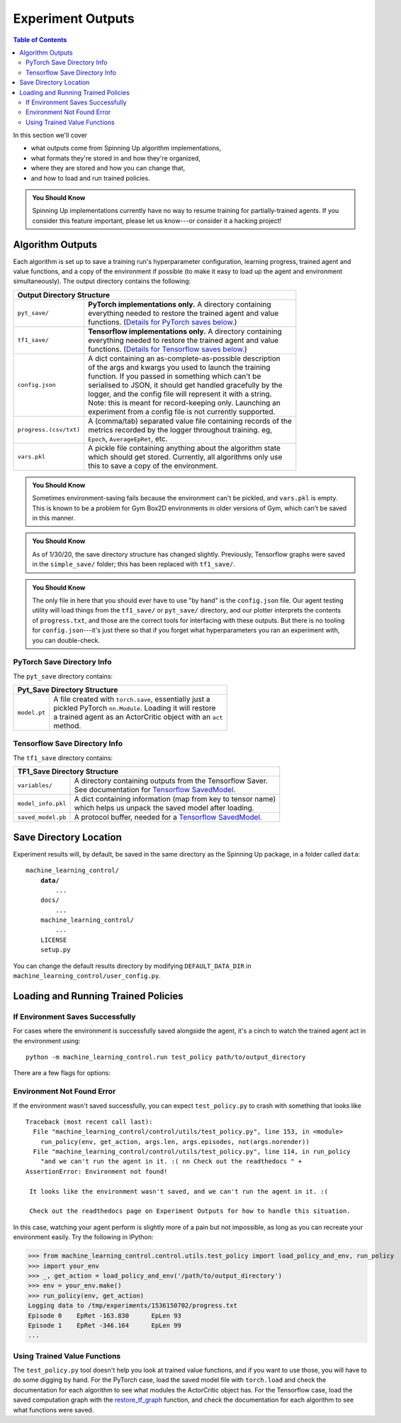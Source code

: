 ==================
Experiment Outputs
==================

.. contents:: Table of Contents

In this section we'll cover

- what outputs come from Spinning Up algorithm implementations,
- what formats they're stored in and how they're organized,
- where they are stored and how you can change that,
- and how to load and run trained policies.

.. admonition:: You Should Know

    Spinning Up implementations currently have no way to resume training for partially-trained agents. If you consider this feature important, please let us know---or consider it a hacking project!

Algorithm Outputs
=================

Each algorithm is set up to save a training run's hyperparameter configuration, learning progress, trained agent and value functions, and a copy of the environment if possible (to make it easy to load up the agent and environment simultaneously). The output directory contains the following:

+---------------------------------------------------------------------------------------+
| **Output Directory Structure**                                                        |
+-----------------------+---------------------------------------------------------------+
|``pyt_save/``          | | **PyTorch implementations only.** A directory containing    |
|                       | | everything needed to restore the trained agent and value    |
|                       | | functions. (`Details for PyTorch saves below.`_)            |
+-----------------------+---------------------------------------------------------------+
|``tf1_save/``          | | **Tensorflow implementations only.** A directory containing |
|                       | | everything needed to restore the trained agent and value    |
|                       | | functions. (`Details for Tensorflow saves below.`_)         |
+-----------------------+---------------------------------------------------------------+
|``config.json``        | | A dict containing an as-complete-as-possible description    |
|                       | | of the args and kwargs you used to launch the training      |
|                       | | function. If you passed in something which can't be         |
|                       | | serialised to JSON, it should get handled gracefully by the |
|                       | | logger, and the config file will represent it with a string.|
|                       | | Note: this is meant for record-keeping only. Launching an   |
|                       | | experiment from a config file is not currently supported.   |
+-----------------------+---------------------------------------------------------------+
|``progress.(csv/txt)`` | | A (comma/tab) separated value file containing records of the|
|                       | | metrics recorded by the logger throughout training. eg,     |
|                       | | ``Epoch``,   ``AverageEpRet``, etc.                         |
+-----------------------+---------------------------------------------------------------+
|``vars.pkl``           | | A pickle file containing anything about the algorithm state |
|                       | | which should get stored. Currently, all algorithms only use |
|                       | | this to save a copy of the environment.                     |
+-----------------------+---------------------------------------------------------------+

.. admonition:: You Should Know

    Sometimes environment-saving fails because the environment can't be pickled, and ``vars.pkl`` is empty. This is known to be a problem for Gym Box2D environments in older versions of Gym, which can't be saved in this manner.

.. admonition:: You Should Know

    As of 1/30/20, the save directory structure has changed slightly. Previously, Tensorflow graphs were saved in the ``simple_save/`` folder; this has been replaced with ``tf1_save/``.

.. admonition:: You Should Know

    The only file in here that you should ever have to use "by hand" is the ``config.json`` file. Our agent testing utility will load things from the ``tf1_save/`` or ``pyt_save/`` directory, and our plotter interprets the contents of ``progress.txt``, and those are the correct tools for interfacing with these outputs. But there is no tooling for ``config.json``---it's just there so that if you forget what hyperparameters you ran an experiment with, you can double-check.



PyTorch Save Directory Info
---------------------------
.. _`Details for PyTorch saves below.`:

The ``pyt_save`` directory contains:

+----------------------------------------------------------------------------------+
| **Pyt_Save Directory Structure**                                                 |
+------------------+---------------------------------------------------------------+
|``model.pt``      | | A file created with ``torch.save``, essentially just a      |
|                  | | pickled PyTorch ``nn.Module``. Loading it will restore      |
|                  | | a trained agent as an ActorCritic object with an ``act``    |
|                  | | method.                                                     |
+------------------+---------------------------------------------------------------+


Tensorflow Save Directory Info
------------------------------
.. _`Details for Tensorflow saves below.`:

The ``tf1_save`` directory contains:

+----------------------------------------------------------------------------------+
| **TF1_Save Directory Structure**                                                 |
+------------------+---------------------------------------------------------------+
|``variables/``    | | A directory containing outputs from the Tensorflow Saver.   |
|                  | | See documentation for `Tensorflow SavedModel`_.             |
+------------------+---------------------------------------------------------------+
|``model_info.pkl``| | A dict containing information (map from key to tensor name) |
|                  | | which helps us unpack the saved model after loading.        |
+------------------+---------------------------------------------------------------+
|``saved_model.pb``| | A protocol buffer, needed for a `Tensorflow SavedModel`_.   |
+------------------+---------------------------------------------------------------+


.. _`Tensorflow SavedModel`: https://github.com/tensorflow/tensorflow/blob/master/tensorflow/python/saved_model/README.md


Save Directory Location
=======================

Experiment results will, by default, be saved in the same directory as the Spinning Up package, in a folder called ``data``:

.. parsed-literal::

    machine_learning_control/
        **data/**
            ...
        docs/
            ...
        machine_learning_control/
            ...
        LICENSE
        setup.py

You can change the default results directory by modifying ``DEFAULT_DATA_DIR`` in ``machine_learning_control/user_config.py``.


Loading and Running Trained Policies
====================================


If Environment Saves Successfully
---------------------------------

For cases where the environment is successfully saved alongside the agent, it's a cinch to watch the trained agent act in the environment using:


.. parsed-literal::

    python -m machine_learning_control.run test_policy path/to/output_directory


There are a few flags for options:


.. option:: -l L, --len=L, default=0

    *int*. Maximum length of test episode / trajectory / rollout. The default of 0 means no maximum episode length---episodes only end when the agent has reached a terminal state in the environment. (Note: setting L=0 will not prevent Gym envs wrapped by TimeLimit wrappers from ending when they reach their pre-set maximum episode length.)

.. option:: -n N, --episodes=N, default=100

    *int*. Number of test episodes to run the agent for.

.. option:: -nr, --norender

    Do not render the test episodes to the screen. In this case, ``test_policy`` will only print the episode returns and lengths. (Use case: the renderer slows down the testing process, and you just want to get a fast sense of how the agent is performing, so you don't particularly care to watch it.)

.. option:: -i I, --itr=I, default=-1

    *int*. This is an option for a special case which is not supported by algorithms in this package as-shipped, but which they are easily modified to do. Use case: Sometimes it's nice to watch trained agents from many different points in training (eg watch at iteration 50, 100, 150, etc.). The logger can do this---save snapshots of the agent from those different points, so they can be run and watched later. In this case, you use this flag to specify which iteration to run. But again: machine_learning_control algorithms by default only save snapshots of the most recent agent, overwriting the old snapshots.

    The default value of this flag means "use the latest snapshot."

    To modify an algo so it does produce multiple snapshots, find the following line (which is present in all of the algorithms):

    .. code-block:: python

        logger.save_state({'env': env}, None)

    and tweak it to

    .. code-block:: python

        logger.save_state({'env': env}, epoch)

    Make sure to then also set ``save_freq`` to something reasonable (because if it defaults to 1, for instance, you'll flood your output directory with one ``save`` folder for each snapshot---which adds up fast).


.. option:: -d, --deterministic

    Another special case, which is only used for SAC. The Spinning Up SAC implementation trains a stochastic policy, but is evaluated using the deterministic *mean* of the action distribution. ``test_policy`` will default to using the stochastic policy trained by SAC, but you should set the deterministic flag to watch the deterministic mean policy (the correct evaluation policy for SAC). This flag is not used for any other algorithms.



Environment Not Found Error
---------------------------

If the environment wasn't saved successfully, you can expect ``test_policy.py`` to crash with something that looks like

.. parsed-literal::

    Traceback (most recent call last):
      File "machine_learning_control/control/utils/test_policy.py", line 153, in <module>
        run_policy(env, get_action, args.len, args.episodes, not(args.norender))
      File "machine_learning_control/control/utils/test_policy.py", line 114, in run_policy
        "and we can't run the agent in it. :( \n\n Check out the readthedocs " +
    AssertionError: Environment not found!

     It looks like the environment wasn't saved, and we can't run the agent in it. :(

     Check out the readthedocs page on Experiment Outputs for how to handle this situation.


In this case, watching your agent perform is slightly more of a pain but not impossible, as long as you can recreate your environment easily. Try the following in IPython:

>>> from machine_learning_control.control.utils.test_policy import load_policy_and_env, run_policy
>>> import your_env
>>> _, get_action = load_policy_and_env('/path/to/output_directory')
>>> env = your_env.make()
>>> run_policy(env, get_action)
Logging data to /tmp/experiments/1536150702/progress.txt
Episode 0    EpRet -163.830      EpLen 93
Episode 1    EpRet -346.164      EpLen 99
...


Using Trained Value Functions
-----------------------------

The ``test_policy.py`` tool doesn't help you look at trained value functions, and if you want to use those, you will have to do some digging by hand. For the PyTorch case, load the saved model file with ``torch.load`` and check the documentation for each algorithm to see what modules the ActorCritic object has. For the Tensorflow case, load the saved computation graph with the `restore_tf_graph`_ function, and check the documentation for each algorithm to see what functions were saved.

.. _`restore_tf_graph`: ../utils/logger.html#machine_learning_control.control.utils.logx.restore_tf_graph